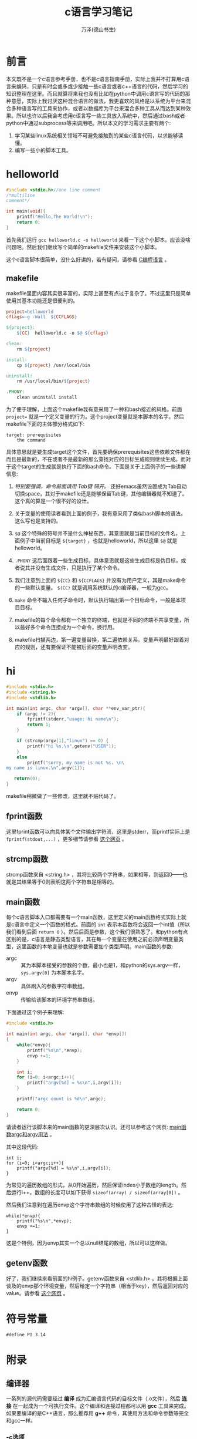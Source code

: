 #+LATEX_CLASS: article
#+LATEX_CLASS_OPTIONS:[11pt,oneside]
#+LATEX_HEADER: \usepackage{article}


#+TITLE: c语言学习笔记
#+AUTHOR: 万泽(德山书生)
#+CREATOR: 编者:wanze(<a href="mailto:a358003542@163.com">a358003542@163.com</a>)
#+DESCRIPTION: 制作者邮箱：a358003542@gmail.com


* 前言
本文既不是一个c语言参考手册，也不是c语言指南手册，实际上我并不打算用c语言来编码，只是有时会或多或少接触一些c语言或者c++语言的代码，然后学习的知识整理在这里。而且就算将来我也没有比如在python中调用c语言写的代码的那种意愿，实际上我讨厌这种混合语言的做法，我更喜欢的风格是以系统为平台来混合多种语言写的工具来协作，或者以数据库为平台来混合多种工具从而达到某种效果。所以也许以后我会考虑用c语言写一些工具放入系统中，然后通过bash或者python中通过subprocess等来调用吧。所以本文的学习需求主要有两个:

1. 学习某些linux系统相关领域不可避免接触到的某些c语言代码，以求能够读懂。
2. 编写一些小的脚本工具。

   
* helloworld
#+BEGIN_SRC c
#include <stdio.h>//one line comment
/*multiline
comment*/

int main(void){
    printf("Hello,The World!\n");
    return 0;
}
#+END_SRC

首先我们运行 ~gcc helloworld.c -o helloworld~ 来看一下这个小脚本。应该没啥问题吧。然后我们继续写个简单的makefile文件来安装这个小脚本。


这个c语言脚本很简单，没什么好讲的，若有疑问，请参看 [[cite1][C编程语言]] 。


** makefile
makefile里面内容其实很丰富的，实际上甚至有点过于复杂了。不过这里只是简单使用其基本功能还是很便利的。

#+BEGIN_SRC makefile
project=helloworld
cflags=-g -Wall  ${CCFLAGS}

${project}: 
	${CC}  helloworld.c -o $@ ${cflags}

clean:
	rm ${project}

install:
	cp ${project} /usr/local/bin

uninstall:
	rm /usr/local/bin/${project}

.PHONY:
	clean uninstall install
#+END_SRC

为了便于理解，上面这个makefile我有意采用了一种和bash接近的风格。前面 ~project=~ 就是一个定义变量的行为。这个project变量就是本脚本的名字。然后makefile下面的主体部分格式如下:

#+BEGIN_EXAMPLE
target: prerequisites
    the command
#+END_EXAMPLE
具体意思就是要生成target这个文件，首先要确保prerequisites这些依赖文件都在而且是最新的，不在或者不是最新的那么查找对应的目标生成规则继续生成。而对于这个target的生成就是执行下面的bash命令。下面是关于上面例子的一些讲解信息:

1. /特别要强调，命令前面请用 Tab键 隔开。/ 还好emacs虽然设置成为Tab自动切换space，其对于makefile还是能够保留Tab键，其他编辑器就不知道了。这个真的算是一个很不好的设计。

2. 关于变量的使用读者看到上面的例子，我有意采用了类似bash脚本的语法。这么写也是支持的。

3. ~$@~ 这个特殊的符号并不是什么神秘东西，其意思就是当前目标的文件名，上面例子中当前目标是 ~${target}~ ，也就是helloworld，所以这里 ~$@~ 就是 helloworld。

4. ~.PHONY~ 这后面跟着一些生成目标，具体意思就是这些生成目标是伪目标，或者说其并没有生成文件，只是执行了某个命令。

5. 我们注意到上面的 ~${CC}~ 和 ~${CCFLAGS}~  并没有为用户定义，其是make命令的一些默认变量。 ~$(CC)~ 就是调用系统默认的c编译器，一般为gcc。

6. ~make~ 命令不输入任何子命令时，默认执行输出第一个目标命令，一般是本项目目标。

7. makefile的每个命令都有一个独立的终端，也就是不同的终端不共享变量，所以最好多个命令连接成为一个命令，换行用\换行。

8. makefile扫描两边，第一遍变量替换，第二遍依赖关系。变量声明最好跟着对应的规则，还有要保证不能被后面的变量声明改变。


* hi
#+BEGIN_SRC c
#include <stdio.h>
#include <string.h>
#include <stdlib.h>

int main(int argc, char *argv[], char **env_var_ptr){
    if (argc != 2){
        fprintf(stderr,"usage: hi name\n");
        return 1;
    }

    if (strcmp(argv[1],"linux") == 0) {
        printf("hi %s.\n",getenv("USER"));
    }
    else
        printf("sorry, my name is not %s. \n\
my name is linux.\n",argv[1]);

   return(0);
}
#+END_SRC

makefile稍微做了一些修改，这里就不贴代码了。

** fprint函数
这里fprint函数可以向具体某个文件输出字符流，这里是stderr，而printf实际上是 ~fprintf(stdout,...)~ ，更多细节请参看 [[http://stackoverflow.com/questions/4627330/difference-between-fprintf-printf-and-sprintf][这个网页]] 。

** strcmp函数
strcmp函数来自 <string.h> ，其将比较两个字符串，如果相等，则返回0——也就是其结果等于0则表明这两个字符串是相等的。


** main函数
每个c语言脚本入口都需要有一个main函数，这里定义的main函数格式实际上就是c语言中定义一个函数的格式。前面的 ~int~ 表示本函数将会返回一个int值（所以我们看到后面 ~return 0~ ）。然后后面是参数，这个我们很熟悉了。和python有点区别的是，c语言是静态类型语言，其在每一个变量在使用之前必须声明变量类型，这里函数的本地变量也就是参数需要加个类型声明。main函数的参数:

- argc :: 其为本脚本接受的参数的个数，最小也是1，和python的sys.argv一样， ~sys.argv[0]~ 为本脚本名字。
- argv :: 具体刷入的参数字符串数组。
- envp :: 传输给该脚本的环境字符串数组。

下面通过这个例子来理解:
#+BEGIN_SRC c
#include <stdio.h>

int main(int argc, char *argv[], char *envp[])
{
    while(*envp){
        printf("%s\n",*envp);
        envp +=1;
    }

    int i;
    for (i=0; i<argc;i++){
        printf("argv[%d] = %s\n",i,argv[i]);
    }

    printf("argc count is %d\n",argc);

    return 0;
}
#+END_SRC

请读者运行该脚本来的main函数的更深层次认识。还可以参考这个网页: [[http://www.thegeekstuff.com/2013/01/c-argc-argv/][main函数argc和argv用法]] 。

其中这段代码:
#+BEGIN_EXAMPLE
    int i;
    for (i=0; i<argc;i++){
        printf("argv[%d] = %s\n",i,argv[i]);
    }
#+END_EXAMPLE
为常见的遍历数组的形式，从0开始遍历，然后保证index小于数组的length。然后运行i++。数组的长度可以如下获得 ~sizeof(array) / sizeof(array[0])~ 。

然后我们注意到在遍历envp这个字符串数组的时候使用了这种古怪的表达:
#+BEGIN_EXAMPLE
    while(*envp){
        printf("%s\n",*envp);
        envp +=1;
    }
#+END_EXAMPLE
这是个特例，因为envp其实一个总以null结尾的数组，所以可以这样做。


** getenv函数
好了，我们继续来看前面的hi例子。getenv函数来自 <stdlib.h> 。其将根据上面谈及的envp那个环境变量，然后给定一个字符串（相当于key），然后返回对应的value。请参看 [[http://www.tutorialspoint.com/c_standard_library/c_function_getenv.htm][这个网页]] 。



* 符号常量
#+BEGIN_EXAMPLE
#define PI 3.14
#+END_EXAMPLE


* 附录
** 编译器
一系列的源代码需要经过 *编译* 成为汇编语言代码的目标文件（.o文件），然后 *连接* 在一起成为一个可执行文件。这个编译和连接过程都可以用 *gcc* 工具来完成。如果要编译的是C++语言，那么推荐用 *g++* 命令，其使用方法和命令参数等完全和gcc一样。

*** -c选项
将源代码编译成为 ~.o文件~ ，即汇编语言代码。只是编译但不连接。

*** -o选项
将多个.o文件连接然后生成可执行文件（即机器码），或者直接将多个.c源代码文件编译并连接生成可执行文件。这里的 ~-o~ 选项后面跟着具体生成的可执行目标的文件名。



** 变量声明
记住c语言每一个变量都需要先类型声明才能进一步使用。目前可用的类型声明有：

- int :: 整型
- float :: 浮点型
- char ::  一个字节
- short ::  短整型
- long :: 长整型
- double :: 双精度浮点型

c语言中会经常使用上面的类型声明关键词。这些都和计算机具体运行时变量具体的内存存储方案有关，具体多少多少个bit位的讨论这里就略过了。


*** 符号位控制
所有的整型（int，short，long）都可以前面加上 *unsigned* 或者 *signed* 来明确表示这个整型无符号位或者有符号位。此外char类型（当用于表示8位整型值时）也类似的可以用unsigned和signed来控制符号位。

比如说char类型8个bit位，那么unsigned char类型的取值范围为 $0 \sim (2^8-1)$ 即 $0 \sim 255$ ；而signed char类型的取值范围为 $(-2^7-1) \sim (2^7-1)$ 即 $-127 \sim 127$ ，其他类型取值范围类推。


*** 字符类型补充说明
c语言的单个字符用单引号表示，然后双引号表示字符串。在python中单引号和双引号基本上是不区分的。


** 常量
python中似乎没有常量这个概念， ~#define WHAT 1~ 对应python中的语句就是 ~WHAT = 1~ ，这里的常量变量名都大写是一个很好的习惯。

c语言的枚举常量在python中一般就简单的用列表或者元组表示了。而且即使对于c语言一般也不推荐使用宏，即上面的 ~#define~ 语句，而是推荐使用下面的const常量修饰符。

*** const修饰符
const常量修饰符能够让这个变量成为一个常量值，这样这个变量的值 _不能被修改_ 。在C++语言中对于类的成员函数放在后面一个const修饰符，如double x() const 这样的形式，可以让这个成员函数不能修改本类的存在状态（即所有属性都不能改动）。

既然之后这个变量的值不能再修改了，所有通常这个变量的声明和赋值都如下同时完成的：
#+BEGIN_EXAMPLE
const int x = 5;
#+END_EXAMPLE

*** static修饰符
声明本变量或者函数只能被本文件的函数所使用，文件中的全局变量默认一般大家都是可以用的，static会让其他文件无法使用某些变量或函数。

*** register修饰符
python中并无此概念，变量声明时加入register修饰符即表示本变量使用频率非常高，最好放在寄存器里面。




\section{流程控制}
C语言的goto语句不推荐使用，下面不做说明了。然后C语言的其他流程控制语句其实和python的都大同小异。

\subsection{条件控制}
条件控制语句在C语言中和python语言是最小的，它的最简写法甚至花括号都不需要。如下所示：
\begin{tcbcode}[]{c}
if (x == 1) 
    printf("1");
\end{tcbcode}

这里稍作修改，表达式去掉圆括号，后面的分号去掉\footnote{不去掉也可以，不过这些残留只会让别人怀疑你复制的C代码然后删都懒得删掉。}，加上冒号控制好缩进即可。上面并没有花括号，是因为C语言中只有多行代码为一个语句区块结构才需要加上花括号，如果有那么需要把花括号去掉。

\begin{tcbcode}[]{python}
if x == 1:
    print("1")
\end{tcbcode}

下面演示完整的C语言条件控制语句：
\begin{tcbcode}[]{c}
if (x == 1) 
    printf("1");
else if (x == 2)
    printf("2");
else if (x == 3)
    printf("3");
......
else
    printf("hello");
\end{tcbcode}

下面是对应的python语言代码：
\begin{tcbcode}[]{python}
if x == 1:
    print("1")
elif x == 2:
    print("2")
elif x == 3:
    print("3")
......
else:
    print("hello")
\end{tcbcode}
我们看到要做的修改的地方是很少的。

\subsection{switch语句}
switch语句python里面没有，不过可以用上面的if elif 语句代替，下面列出switch语句的样子，会看就行了。

\begin{tcbcode}[]{c}
int a;
switch (a){
case 1:printf("Monday\n");
case 2:printf("Tuesday\n");
......
default:printf("error\n");
}
\end{tcbcode}


\subsection{for语句}
对于C语言的for语句一般推荐规范为如下写法：
\begin{tcbcode}[]{c}
for (i = 0; i < n; i++){
    do someting;
    ...
}
\end{tcbcode}

然后对应的python代码如下：
\begin{tcbcode}[]{python}
for i in range(0,n):
    do something
    ...
\end{tcbcode}

\subsection{while语句}
python中也有while语句，只是用的不是很频繁了。和C语言比较起来也很相似。
\begin{tcbcode}[]{c}
while (condition statement){
    do something;
    ...
}
\end{tcbcode}

然后对应的python代码如下：
\begin{tcbcode}[]{python}
while condition statement:
    do something
    ...
\end{tcbcode}

然后C语言的\textbf{break}和\textbf{continue}的语义和python语言中是一致的。


\section{函数详解}
C语言是函数驱动的语言，其定义好的函数稍加处理就可以非常方便地为如python等高级脚本编程语言所用。其实前面看到的main函数就是定义的一个特殊的函数。

现在让我们看下面的一个计算阶乘的函数：

\begin{tcbinput}{c}{code-works/ch01/factorial/factorial.c}
\end{tcbinput}

这个例子演示如下几个概念：
\begin{itemize}
\item 函数的前面的类型声明是说明这个函数的返回值的类型。
\item 这里我有意采用了一种类似python缩进区块的缩进风格。每个\}{}都表示一个区块结构的结束，从而缩进格回退一个Tab（编辑器都转换成了四个空格）。
\item 这里也演示了函数调用自身函数从而形成了简单地递归风格。
\item 熟悉python的读者会对这种if语句和for语句风格很熟悉。多看多写几个类似的函数对于C语言的条件语句和for循环（类似迭代）语句就会很熟悉了。然后C语言的while语句和python的while语句可以说是完全一致的。
\end{itemize}

关于函数的作用域问题大部分编程语言都大同小异的，即函数内部的变量x和函数外部的x是不同的，函数内部调用x先优先调用本地变量x然后才考虑全局变量x。




\section{指针详解}
C语言的指针其实就是对应的python中的变量的概念，并不是什么深不可测的东西。在python中当你说x=1时，实际存储在内存中的是1这个对象，而x其实就是指针，指向具体内存中的那个1；而在C语言中当你说int x=1时，这个x对应的是具体1这个数字在内存上的存储位置。所以我们可以把python这样的动态高级语言看作其内部实现了一种机制，其\uwave{内部一切变量皆是指针}。

请看下面这个例子：
\begin{tcbcode}[]{c}
#include <stdio.h>
int main(void){
    int x = 1;
    int y = 2;
    int *p;
    p = &x;
    y = *p;
    printf("%d",y);
    return 0;
}
\end{tcbcode}
这里变量x，y，p都是对应的本数值具体在内存上的位置，其中p存储的是指针值。当我们把p的值设置成为\verb+&x+，这里符号\&{}是取某个变量的具体内存地址。这样p内存储的指针值是指向x这个值的，这个时候p就有点高级语言中的变量的意思了，而\verb+*p+中的星号*操作可以看作变量的求值操作。

就简单的变量类型int啊，char等是没有必要动用指针这个概念的，指针这个概念在高级变量类型，比如数组、字符串中特别有用。实际上可以这样说C语言的高级变量类型如数组，字符串，结构体等都是基于指针这个概念的。

当简单声明
\begin{Verbatim}
int a[10];
\end{Verbatim}
这个数组的时候，a就是一个指针值，具体指向数组的开头元素。我们可以把a看作一个高级变量来使用，实际上在使用它的时候和使用python中的变量感觉是一致的。

C语言常常让人困惑的地方就在于其内的变量分为两种，一种是直接数据变量，比如：
\begin{Verbatim}
int x = 1;
\end{Verbatim}
中的x就是元数据变量。其变量名x存储的数据就是本体；另一种是间接数据变量，比如指针变量就是间接数据变量，其内存储的数值并不是代表的本体，而是指针值，要获得其值必须用星号*索引。





* 参考资料
1. C编程语言[K&R] <<cite1>>
2. the C++ program language
3. C++ GUI Qt4 编程
4. [[http://www.cnblogs.com/kingln/archive/2008/03/29/1129118.html][指针和引用的区别]] 
